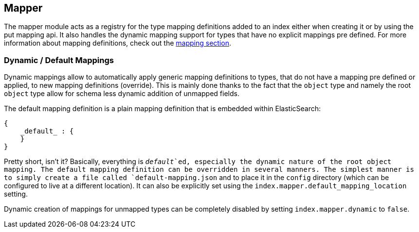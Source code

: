 [[index-modules-mapper]]
== Mapper

The mapper module acts as a registry for the type mapping definitions
added to an index either when creating it or by using the put mapping
api. It also handles the dynamic mapping support for types that have no
explicit mappings pre defined. For more information about mapping
definitions, check out the <<mapping,mapping section>>.

[float]
=== Dynamic / Default Mappings

Dynamic mappings allow to automatically apply generic mapping definitions
to types, that do not have a mapping pre defined or applied, to new mapping
definitions (override). This is mainly done thanks to the fact that
the `object` type and namely the root `object` type allow for schema
less dynamic addition of unmapped fields.

The default mapping definition is a plain mapping definition that is
embedded within ElasticSearch:

[source,js]
--------------------------------------------------
{
    _default_ : {
    }
}
--------------------------------------------------

Pretty short, isn't it? Basically, everything is `_default_`ed, especially the
dynamic nature of the root object mapping. The default mapping
definition can be overridden in several manners. The simplest manner is
to simply create a file called `default-mapping.json` and to place it
in the `config` directory (which can be configured to live at a
different location). It can also be explicitly set using the
`index.mapper.default_mapping_location` setting.

Dynamic creation of mappings for unmapped types can be completely
disabled by setting `index.mapper.dynamic` to `false`.

